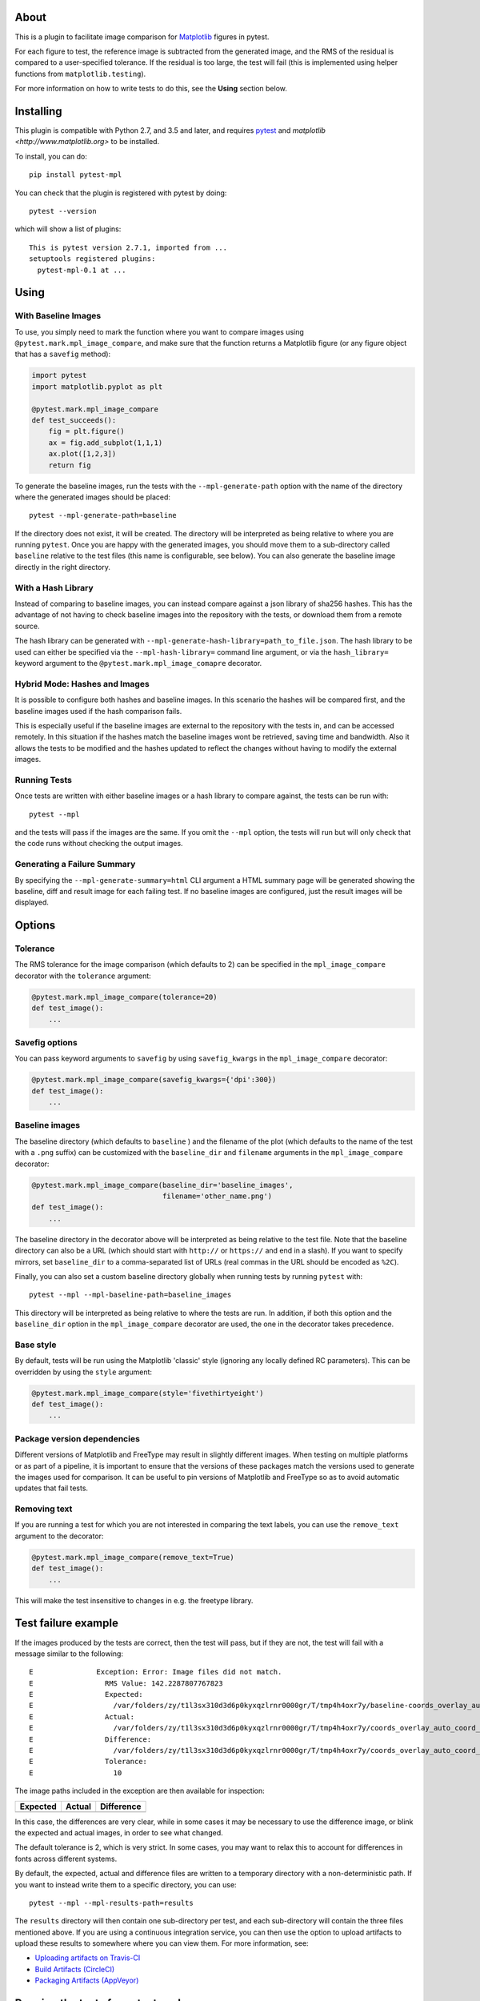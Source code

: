 |Travis Build Status| |Coveralls coverage|

About
-----

This is a plugin to facilitate image comparison for
`Matplotlib <http://www.matplotlib.org>`__ figures in pytest.

For each figure to test, the reference image is subtracted from the
generated image, and the RMS of the residual is compared to a
user-specified tolerance. If the residual is too large, the test will
fail (this is implemented using helper functions from
``matplotlib.testing``).

For more information on how to write tests to do this, see the **Using**
section below.

Installing
----------

This plugin is compatible with Python 2.7, and 3.5 and later, and
requires `pytest <http://pytest.org>`__ and
`matplotlib <http://www.matplotlib.org>` to be installed.

To install, you can do::

    pip install pytest-mpl

You can check that the plugin is registered with pytest by doing::

    pytest --version

which will show a list of plugins:

::

    This is pytest version 2.7.1, imported from ...
    setuptools registered plugins:
      pytest-mpl-0.1 at ...

Using
-----

With Baseline Images
^^^^^^^^^^^^^^^^^^^^

To use, you simply need to mark the function where you want to compare
images using ``@pytest.mark.mpl_image_compare``, and make sure that the
function returns a Matplotlib figure (or any figure object that has a
``savefig`` method):

.. code:: python

    import pytest
    import matplotlib.pyplot as plt

    @pytest.mark.mpl_image_compare
    def test_succeeds():
        fig = plt.figure()
        ax = fig.add_subplot(1,1,1)
        ax.plot([1,2,3])
        return fig

To generate the baseline images, run the tests with the
``--mpl-generate-path`` option with the name of the directory where the
generated images should be placed::

    pytest --mpl-generate-path=baseline

If the directory does not exist, it will be created. The directory will
be interpreted as being relative to where you are running ``pytest``.
Once you are happy with the generated images, you should move them to a
sub-directory called ``baseline`` relative to the test files (this name
is configurable, see below). You can also generate the baseline image
directly in the right directory.

With a Hash Library
^^^^^^^^^^^^^^^^^^^

Instead of comparing to baseline images, you can instead compare against a json
library of sha256 hashes. This has the advantage of not having to check baseline
images into the repository with the tests, or download them from a remote
source.

The hash library can be generated with
``--mpl-generate-hash-library=path_to_file.json``. The hash library to be used
can either be specified via the ``--mpl-hash-library=`` command line argument,
or via the ``hash_library=`` keyword argument to the
``@pytest.mark.mpl_image_comapre`` decorator.


Hybrid Mode: Hashes and Images
^^^^^^^^^^^^^^^^^^^^^^^^^^^^^^

It is possible to configure both hashes and baseline images. In this scenario
the hashes will be compared first, and the baseline images used if the hash
comparison fails.

This is especially useful if the baseline images are external to the repository
with the tests in, and can be accessed remotely. In this situation if the hashes
match the baseline images wont be retrieved, saving time and bandwidth. Also it
allows the tests to be modified and the hashes updated to reflect the changes
without having to modify the external images.


Running Tests
^^^^^^^^^^^^^

Once tests are written with either baseline images or a hash library to compare
against, the tests can be run with::

    pytest --mpl

and the tests will pass if the images are the same. If you omit the
``--mpl`` option, the tests will run but will only check that the code
runs without checking the output images.


Generating a Failure Summary
^^^^^^^^^^^^^^^^^^^^^^^^^^^^

By specifying the ``--mpl-generate-summary=html`` CLI argument a HTML summary
page will be generated showing the baseline, diff and result image for each
failing test. If no baseline images are configured, just the result images will
be displayed.

Options
-------

Tolerance
^^^^^^^^^

The RMS tolerance for the image comparison (which defaults to 2) can be
specified in the ``mpl_image_compare`` decorator with the ``tolerance``
argument:

.. code:: python

    @pytest.mark.mpl_image_compare(tolerance=20)
    def test_image():
        ...

Savefig options
^^^^^^^^^^^^^^^

You can pass keyword arguments to ``savefig`` by using
``savefig_kwargs`` in the ``mpl_image_compare`` decorator:

.. code:: python

    @pytest.mark.mpl_image_compare(savefig_kwargs={'dpi':300})
    def test_image():
        ...

Baseline images
^^^^^^^^^^^^^^^

The baseline directory (which defaults to ``baseline`` ) and the
filename of the plot (which defaults to the name of the test with a
``.png`` suffix) can be customized with the ``baseline_dir`` and
``filename`` arguments in the ``mpl_image_compare`` decorator:

.. code:: python

    @pytest.mark.mpl_image_compare(baseline_dir='baseline_images',
                                   filename='other_name.png')
    def test_image():
        ...

The baseline directory in the decorator above will be interpreted as
being relative to the test file. Note that the baseline directory can
also be a URL (which should start with ``http://`` or ``https://`` and
end in a slash). If you want to specify mirrors, set ``baseline_dir`` to
a comma-separated list of URLs (real commas in the URL should be encoded
as ``%2C``).

Finally, you can also set a custom baseline directory globally when
running tests by running ``pytest`` with::

    pytest --mpl --mpl-baseline-path=baseline_images

This directory will be interpreted as being relative to where the tests
are run. In addition, if both this option and the ``baseline_dir``
option in the ``mpl_image_compare`` decorator are used, the one in the
decorator takes precedence.

Base style
^^^^^^^^^^

By default, tests will be run using the Matplotlib 'classic' style
(ignoring any locally defined RC parameters). This can be overridden by
using the ``style`` argument:

.. code:: python

    @pytest.mark.mpl_image_compare(style='fivethirtyeight')
    def test_image():
        ...

Package version dependencies
^^^^^^^^^^^^^^^^^^^^^^^^^^^^
Different versions of Matplotlib and FreeType may result in slightly
different images. When testing on multiple platforms or as part of a
pipeline, it is important to ensure that the versions of these
packages match the versions used to generate the images used for
comparison. It can be useful to pin versions of Matplotlib and FreeType
so as to avoid automatic updates that fail tests.

Removing text
^^^^^^^^^^^^^

If you are running a test for which you are not interested in comparing
the text labels, you can use the ``remove_text`` argument to the
decorator:

.. code:: python

    @pytest.mark.mpl_image_compare(remove_text=True)
    def test_image():
        ...

This will make the test insensitive to changes in e.g. the freetype
library.

Test failure example
--------------------

If the images produced by the tests are correct, then the test will
pass, but if they are not, the test will fail with a message similar to
the following::

    E               Exception: Error: Image files did not match.
    E                 RMS Value: 142.2287807767823
    E                 Expected:
    E                   /var/folders/zy/t1l3sx310d3d6p0kyxqzlrnr0000gr/T/tmp4h4oxr7y/baseline-coords_overlay_auto_coord_meta.png
    E                 Actual:
    E                   /var/folders/zy/t1l3sx310d3d6p0kyxqzlrnr0000gr/T/tmp4h4oxr7y/coords_overlay_auto_coord_meta.png
    E                 Difference:
    E                   /var/folders/zy/t1l3sx310d3d6p0kyxqzlrnr0000gr/T/tmp4h4oxr7y/coords_overlay_auto_coord_meta-failed-diff.png
    E                 Tolerance:
    E                   10

The image paths included in the exception are then available for
inspection:

+----------------+----------------+-------------+
| Expected       | Actual         | Difference  |
+================+================+=============+
| |expected|     | |actual|       | |diff|      |
+----------------+----------------+-------------+

In this case, the differences are very clear, while in some cases it may
be necessary to use the difference image, or blink the expected and
actual images, in order to see what changed.

The default tolerance is 2, which is very strict. In some cases, you may
want to relax this to account for differences in fonts across different
systems.

By default, the expected, actual and difference files are written to a
temporary directory with a non-deterministic path. If you want to instead
write them to a specific directory, you can use::

    pytest --mpl --mpl-results-path=results

The ``results`` directory will then contain one sub-directory per test, and each
sub-directory will contain the three files mentioned above. If you are using a
continuous integration service, you can then use the option to upload artifacts
to upload these results to somewhere where you can view them. For more
information, see:

* `Uploading artifacts on Travis-CI <https://docs.travis-ci.com/user/uploading-artifacts/>`_
* `Build Artifacts (CircleCI) <https://circleci.com/docs/1.0/build-artifacts/>`_
* `Packaging Artifacts (AppVeyor) <https://www.appveyor.com/docs/packaging-artifacts/>`_

Running the tests for pytest-mpl
--------------------------------

If you are contributing some changes and want to run the tests, first
install the latest version of the plugin then do::

    cd tests
    pytest --mpl

The reason for having to install the plugin first is to ensure that the
plugin is correctly loaded as part of the test suite.

.. |Travis Build Status| image:: https://travis-ci.org/matplotlib/pytest-mpl.svg?branch=master
   :target: https://travis-ci.org/matplotlib/pytest-mpl
.. |Coveralls coverage| image:: https://coveralls.io/repos/matplotlib/pytest-mpl/badge.svg
   :target: https://coveralls.io/r/matplotlib/pytest-mpl
.. |expected| image:: images/baseline-coords_overlay_auto_coord_meta.png
.. |actual| image:: images/coords_overlay_auto_coord_meta.png
.. |diff| image:: images/coords_overlay_auto_coord_meta-failed-diff.png
